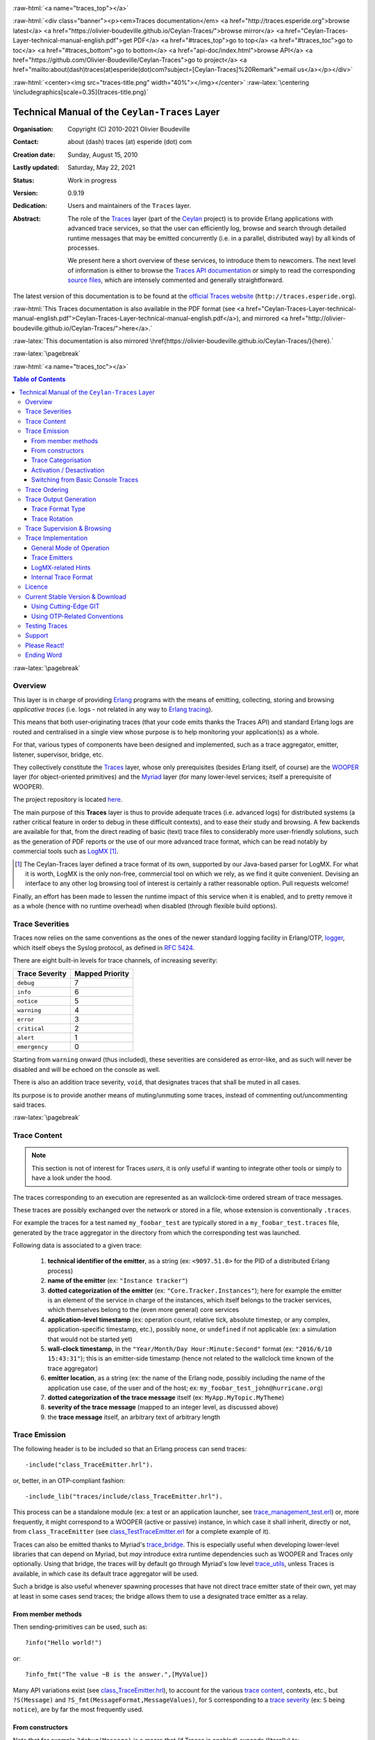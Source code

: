 .. _Top:


.. title:: Welcome to the Ceylan-Traces documentation

.. comment stylesheet specified through GNUmakefile


.. role:: raw-html(raw)
   :format: html

.. role:: raw-latex(raw)
   :format: latex


:raw-html:`<a name="traces_top"></a>`

:raw-html:`<div class="banner"><p><em>Traces documentation</em> <a href="http://traces.esperide.org">browse latest</a> <a href="https://olivier-boudeville.github.io/Ceylan-Traces/">browse mirror</a> <a href="Ceylan-Traces-Layer-technical-manual-english.pdf">get PDF</a> <a href="#traces_top">go to top</a> <a href="#traces_toc">go to toc</a> <a href="#traces_bottom">go to bottom</a> <a href="api-doc/index.html">browse API</a> <a href="https://github.com/Olivier-Boudeville/Ceylan-Traces">go to project</a> <a href="mailto:about(dash)traces(at)esperide(dot)com?subject=[Ceylan-Traces]%20Remark">email us</a></p></div>`



:raw-html:`<center><img src="traces-title.png" width="40%"></img></center>`
:raw-latex:`\centering \includegraphics[scale=0.35]{traces-title.png}`



===============================================
Technical Manual of the ``Ceylan-Traces`` Layer
===============================================


:Organisation: Copyright (C) 2010-2021 Olivier Boudeville
:Contact: about (dash) traces (at) esperide (dot) com
:Creation date: Sunday, August 15, 2010
:Lastly updated: Saturday, May 22, 2021
:Status: Work in progress
:Version: 0.9.19
:Dedication: Users and maintainers of the ``Traces`` layer.
:Abstract:

	The role of the `Traces <http://traces.esperide.org/>`_ layer (part of the `Ceylan <https://github.com/Olivier-Boudeville/Ceylan>`_ project) is to provide Erlang applications with advanced trace services, so that the user can efficiently log, browse and search through detailed runtime messages that may be emitted concurrently (i.e. in a parallel, distributed way) by all kinds of processes.

	We present here a short overview of these services, to introduce them to newcomers.
	The next level of information is either to browse the `Traces API documentation <api-doc/index.html>`_ or simply to read the corresponding `source files <https://github.com/Olivier-Boudeville/Ceylan-Traces>`_, which are intensely commented and generally straightforward.


.. meta::
   :keywords: Traces, log, browse, emit, layer, generic, general-purpose, helper code, library, layer


The latest version of this documentation is to be found at the `official Traces website <http://traces.esperide.org>`_ (``http://traces.esperide.org``).

:raw-html:`This Traces documentation is also available in the PDF format (see <a href="Ceylan-Traces-Layer-technical-manual-english.pdf">Ceylan-Traces-Layer-technical-manual-english.pdf</a>), and mirrored <a href="http://olivier-boudeville.github.io/Ceylan-Traces/">here</a>.`

:raw-latex:`This documentation is also mirrored \href{https://olivier-boudeville.github.io/Ceylan-Traces/}{here}.`




:raw-latex:`\pagebreak`

:raw-html:`<a name="traces_toc"></a>`

.. _`table of contents`:

.. contents:: **Table of Contents**
	:depth: 3


:raw-latex:`\pagebreak`


--------
Overview
--------

This layer is in charge of providing `Erlang <http://erlang.org>`_ programs with the means of emitting, collecting, storing and browsing *applicative traces* (i.e. logs - not related in any way to `Erlang tracing <https://erlang.org/doc/man/erlang.html#trace-3>`_).

This means that both user-originating traces (that your code emits thanks the Traces API) and standard Erlang logs are routed and centralised in a single view whose purpose is to help monitoring your application(s) as a whole.

For that, various types of components have been designed and implemented, such as a trace aggregator, emitter, listener, supervisor, bridge, etc.

They collectively constitute the `Traces <http://traces.esperide.org/>`_ layer, whose only prerequisites (besides Erlang itself, of course) are the `WOOPER <http://wooper.esperide.org/>`_ layer (for object-oriented primitives) and the `Myriad <http://myriad.esperide.org/>`_ layer (for many lower-level services; itself a prerequisite of WOOPER).

The project repository is located `here <https://github.com/Olivier-Boudeville/Ceylan-Traces>`_.

The main purpose of this **Traces** layer is thus to provide adequate traces (i.e. advanced logs) for distributed systems (a rather critical feature in order to debug in these difficult contexts), and to ease their study and browsing. A few backends are available for that, from the direct reading of basic (text) trace files to considerably more user-friendly solutions, such as the generation of PDF reports or the use of our more advanced trace format, which can be read notably by commercial tools such as `LogMX <http://www.logmx.com/>`_ [#]_.

.. [#] The Ceylan-Traces layer defined a trace format of its own, supported by our Java-based parser for LogMX. For what it is worth, LogMX is the only non-free, commercial tool on which we rely, as we find it quite convenient. Devising an interface to any other log browsing tool of interest is certainly a rather reasonable option. Pull requests welcome!

Finally, an effort has been made to lessen the runtime impact of this service when it is enabled, and to pretty remove it as a whole (hence with no runtime overhead) when disabled (through flexible build options).


.. _`trace levels`


.. _`trace severity`:

----------------
Trace Severities
----------------

Traces now relies on the same conventions as the ones of the newer standard logging facility in Erlang/OTP, `logger <https://erlang.org/doc/man/logger.html>`_, which itself obeys the Syslog protocol, as defined in `RFC 5424 <https://www.ietf.org/rfc/rfc5424.txt>`_.

There are eight built-in levels for trace channels, of increasing severity:

===================== ===============
Trace Severity        Mapped Priority
===================== ===============
``debug``             7
``info``              6
``notice``            5
``warning``           4
``error``             3
``critical``          2
``alert``             1
``emergency``         0
===================== ===============

Starting from ``warning`` onward (thus included), these severities are considered as error-like, and as such will never be disabled and will be echoed on the console as well.


There is also an addition trace severity, ``void``, that designates traces that shall be muted in all cases.

Its purpose is to provide another means of muting/unmuting some traces, instead of commenting out/uncommenting said traces.




:raw-latex:`\pagebreak`


.. _`trace content`:

-------------
Trace Content
-------------

.. Note:: This section is not of interest for Traces *users*, it is only useful if wanting to integrate other tools or simply to have a look under the hood.

The traces corresponding to an execution are represented as an wallclock-time ordered stream of trace messages.

These traces are possibly exchanged over the network or stored in a file, whose extension is conventionally ``.traces``.

For example the traces for a test named ``my_foobar_test`` are typically stored in a ``my_foobar_test.traces`` file, generated by the trace aggregator in the directory from which the corresponding test was launched.

Following data is associated to a given trace:

 #. **technical identifier of the emitter**, as a string (ex: ``<9097.51.0>`` for the PID of a distributed Erlang process)
 #. **name of the emitter** (ex: ``"Instance tracker"``)
 #. **dotted categorization of the emitter** (ex: ``"Core.Tracker.Instances"``); here for example the emitter is an element of the service in charge of the instances, which itself belongs to the tracker services, which themselves belong to the (even more general) core services
 #. **application-level timestamp** (ex: operation count, relative tick, absolute timestep, or any complex, application-specific timestamp, etc.), possibly ``none``, or ``undefined`` if not applicable (ex: a simulation that would not be started yet)
 #. **wall-clock timestamp**, in the ``"Year/Month/Day Hour:Minute:Second"`` format (ex: ``"2016/6/10 15:43:31"``); this is an emitter-side timestamp (hence not related to the wallclock time known of the trace aggregator)
 #. **emitter location**, as a string (ex: the name of the Erlang node, possibly including the name of the application use case, of the user and of the host; ex: ``my_foobar_test_john@hurricane.org``)
 #. **dotted categorization of the trace message** itself (ex: ``MyApp.MyTopic.MyTheme``)
 #. **severity of the trace message** (mapped to an integer level, as discussed above)
 #. the **trace message** itself, an arbitrary text of arbitrary length




--------------
Trace Emission
--------------

The following header is to be included so that an Erlang process can send traces::

 -include("class_TraceEmitter.hrl").

or, better, in an OTP-compliant fashion::

 -include_lib("traces/include/class_TraceEmitter.hrl").

This process can be a standalone module (ex: a test or an application launcher, see `trace_management_test.erl <https://github.com/Olivier-Boudeville/Ceylan-Traces/blob/master/test/trace_management_test.erl>`_) or, more frequently, it might correspond to a WOOPER (active or passive) instance, in which case it shall inherit, directly or not, from ``class_TraceEmitter`` (see `class_TestTraceEmitter.erl <https://github.com/Olivier-Boudeville/Ceylan-Traces/blob/master/test/class_TestTraceEmitter.erl>`_ for a complete example of it).


.. _`trace bridge`:

Traces can also be emitted thanks to Myriad's `trace_bridge <https://github.com/Olivier-Boudeville/Ceylan-Myriad/blob/master/src/utils/trace_bridge.erl>`_. This is especially useful when developing lower-level libraries that can depend on Myriad, but *may* introduce extra runtime dependencies such as WOOPER and Traces only optionally. Using that bridge, the traces will by default go through Myriad's low level `trace_utils <https://github.com/Olivier-Boudeville/Ceylan-Myriad/blob/master/src/utils/trace_utils.erl>`_, unless Traces is available, in which case its default trace aggregator will be used.

Such a bridge is also useful whenever spawning processes that have not direct trace emitter state of their own, yet may at least in some cases send traces; the bridge allows them to use a designated trace emitter as a relay.



From member methods
===================

Then sending-primitives can be used, such as::

  ?info("Hello world!")

or::

  ?info_fmt("The value ~B is the answer.",[MyValue])


Many API variations exist (see `class_TraceEmitter.hrl <https://github.com/Olivier-Boudeville/Ceylan-Traces/blob/master/include/class_TraceEmitter.hrl>`_), to account for the various `trace content`_, contexts, etc., but ``?S(Message)`` and ``?S_fmt(MessageFormat,MessageValues)``, for ``S`` corresponding to a `trace severity`_ (ex: ``S`` being ``notice``), are by far the most frequently used.



From constructors
=================


Note that for example ``?debug(Message)`` is a macro that (if Traces is enabled) expands (literally) to:

.. code:: erlang

  class_TraceEmitter:send(debug,State,Message)

As a result, the availability of a ``State`` variable in the scope of this macro is expected. Moreover, this WOOPER state variable shall be the one of a ``class_TraceEmitter`` instance (either directly or, more probably, through inheritance).

This is not a problem in the most common case, when using traces in member methods (as by design they should be offering such a ``State``), yet in constructors the initial state (i.e. the ``State`` variable directly fed to the ``construct`` operator of this class) is generally not the one of a trace emitter already (it is a blank state).

As a result, an instance will not be able to send traces until the completion of its own ``class_TraceEmitter`` constructor, and then it shall rely on that resulting state (for example named ``TraceState``). Sending a trace of severity ``S`` from that point should be done using a ``send_S`` macro (ex: ``?send_debug(TraceState,Message)``) - so that an appropriate state is used.

An example of some class ``Foobar`` inheriting directly from ``TraceEmitter`` will be clearer:

.. code:: erlang

   -module(class_Foobar).

   construct(State,TraceEmitterName) ->
	 TraceState = class_TraceEmitter:construct(State,TraceEmitterName),
	 % Cannot use here ?info("Hello!), as it would use 'State',
	 % which is not a trace emitter yet! So:
	 ?send_info(TraceState,"Hello!"),
	 [...]
	 FinalState.



Trace Categorisation
====================

In addition to browsing the produced traces per emitter, origin, theme, wallclock or applicative timestamps, etc. it is often useful to be able to sort them per **emitter categorisation**, such a categorisation allowing to encompass multiple emitter instances of multiple emitter types.

Categories are arbitrary, and are to be nested from the most general ones to the least (a bit like directories), knowing that subcategories are to be delimited by a dot character, like in: ``Art.Painting.Hopper``. As a consequence, any string can account for a category, keeping in mind dots have a specific meaning.

Hierarchical categorisation allows to select more easily a scope of interest for the traces to be browsed.

For example, should birds, cats and dogs be involved, introducing following emitter categorisations might be of help:

- ``Animals``
- ``Animals.Birds``
- ``Animals.Cats``
- ``Animals.Dogs``

If wanting all traces sent by all cats to be gathered in the ``Animals.Cats`` trace category, one shall introduce in ``class_Cat`` following define *before* the aforementioned ``class_TraceEmitter.hrl`` include:

.. code:: erlang

 -define(trace_emitter_categorization,"Animals.Cats").

and use it in the constructor like the following example, where ``class_Cat`` inherits directly from ``class_Creature`` [#]_ - supposingly itself a child class of ``class_TraceEmitter``:

.. [#] We chose on purpose, with ``class_Creature``, a classname that differs from ``class_Animal``, to better illustrate that trace categories can be freely specified.

.. code:: erlang

   -module(class_Cat).

   -define(trace_emitter_categorization,"Animals.Cats").
   -include("class_TraceEmitter.hrl").

   construct(State,TraceEmitterName) ->
	 TraceState = class_Creature:construct(State,
					?trace_categorize(TraceEmitterName)),
	 % Cannot use ?warning("Hello!), as it would use 'State',
	 % which is not a trace emitter yet! So:
	 ?send_warning(TraceState,"Cat on the loose!"),
	 [...]
	 FinalState.


Then all traces sent by all cats will be automatically registered with this trace emitter category.

The purpose of the ``trace_categorize`` macro used in the above example is to register the trace categorisation defined through the inheritance tree so that, right from the start, the most precise category is used for all emitted traces [#]_.

.. [#] Otherwise, should the various constructors involved declare their own categorisation (which is the general case) and send traces, creating a cat instance would result in having these traces sorted under different emitter categories (ex: the one declared by ``class_Creature``, then by ``class_Cat``, etc.). Tracking the messages emitted by a given instance would be made more difficult than needed, using this macro allows to have them gathered all in the most precise category from the start.




Activation / Desactivation
==========================

The trace macros used above can be fully toggled at build-time, on a per-module basis (if disabled, they incur zero runtime overhead, and no source change is required).

See the ``ENABLE_TRACES`` make variable in `GNUmakevars.inc <https://github.com/Olivier-Boudeville/Ceylan-Traces/blob/master/GNUmakevars.inc>`_ for that, and do not forget to recompile all classes and modules that shall observe this newer setting.

Note that an error-like `trace severity`_ will not be impacted by this setting, as such traces shall remain always available (never muted).

Doing so incurs a very low runtime overhead anyway (supposing of course that sending these failure-related messages happens rather infrequently), as the cost of a mostly idle trace aggregator (which is spawned in all cases) is mostly negligible - knowing that runtime resource consumption happens only when/if emitting actual traces.



Switching from Basic Console Traces
===================================

In some cases, it may be convenient to have first one's lower-level, debugging traces be directly output on the console.

Then, once the most basic bugs are fixed (ex: the program is not crashing anymore), the full power of this ``Traces`` layer can be best used, by switching the initial basic traces to the more advanced traces presented here.

To output (basic) console traces, one may use the `trace_utils <https://github.com/Olivier-Boudeville/Ceylan-Myriad/blob/master/src/utils/trace_utils.erl>`_ module of the ``Myriad`` layer. For example:

  ``trace_utils:debug_fmt("Hello world #~B",[2])``

Then switching to the more advanced traces discussed here is just a matter of replacing, for a given trace type ``T`` (ex: ``debug``), ``trace_utils:T`` with ``?T``, like in:

  ``?debug_fmt("Hello world #~B",[2])``

(with no further change in the trace parameters).


Yet now, as already mentioned, there is a better way of doing so (not requiring trace primitives to be changed once specified), through the use of the `trace_bridge <https://github.com/Olivier-Boudeville/Ceylan-Myriad/blob/master/src/utils/trace_bridge.erl>`_ module - which is also provided by the ``Myriad`` layer - instead.

It allows all Erlang code, including the one of lower-level libraries, to rely ultimately either on basic traces (i.e. the ones offered by Myriad in ``trace_utils``) or on more advanced ones (typically the ones discussed here, offered by Traces - or any other respecting the same conventions) transparently (i.e. with no further change, once the emitter process is registered).

See `trace_bridging_test.erl <https://github.com/Olivier-Boudeville/Ceylan-Traces/blob/master/test/trace_bridging_test.erl>`_ for an example of use thereof.


--------------
Trace Ordering
--------------

It should be noted that the ordering of the reported traces is the one seen by the trace aggregator, based on their receiving order by this process (not for example based on any sending order of the various emitters involved - there is hardly any distributed global time available anyway).

So, due to network and emitter latencies, it may happen (rather infrequently) that in a distributed setting a trace message associated to a cause ends up being listed, among the registered traces, *after* a trace message associated to a consequence thereof [#]_; nevertheless each trace includes a wall-clock timestamp corresponding to its sending (hence expressed according to the local time of its trace emitter).

.. [#] A total, reproducible order on the distributed traces could be implemented, yet its runtime synchronisation cost would be sufficiently high to have a far larger impact onto the executions that this trace system is to instrument than the current system (and such an impact would of course not be desirable).


-----------------------
Trace Output Generation
-----------------------


Trace Format Type
=================

Traces may be browsed thanks to either of the following supervision solutions (see ``class_TraceSupervisor.erl``):

- ``text_traces``, itself available in two variations:

  - ``text_only`` if wanting to have traces be directly written to disk as pure, yet human-readable, text
  - ``pdf``, if wanting to read finally the traces in a generated PDF file (hence the actual text includes a relevant mark-up, and as such is less readable directly before a PDF is generated out of it)

- ``advanced_traces``, for smarter log tools such as LogMX (the default), as discussed below



Trace Rotation
==============

Note also that trace rotation can be enabled: when requested, it is performed (in a synchronous or asynchronous manner, see the ``rotateTraceFile/1`` oneway and the ``rotateTraceFileSync/1`` request of the trace aggregator) unconditionally or based on a threshold in the size of the trace file (the default; see also the ``setMinimumTraceFileSizeForRotation/2`` oneway).

Such trace rotation is typically meant to be triggered by a scheduler, on a regular basis (doing so is more relevant than for example checking a criterion at each trace addition).

If the current trace file is ``my_file.traces``, its rotated version will be an XZ archive named for example ``my_file.traces.8.2021-1-17-at-22h-14m-00s.xz`` (the count, here ``8``, allows to keep track of a series of rotation archives, while the timestamp corresponds to the time at which the log rotation was done), located in the same directory.


----------------------------
Trace Supervision & Browsing
----------------------------

Indeed the tool that generally we use for trace browsing is `LogMX <http://www.logmx.com/>`_ (the only tool that we use that is not free software, as we find it convenient), which we integrated:

:raw-html:`<center><img src="logmx-interface.png" width="70%"></img></center>`
:raw-latex:`\includegraphics[scale=0.20]{logmx-interface.png}`


We implemented a Java-based parser of our trace format for LogMX (see ``CeylanTraceParser.java``):

:raw-html:`<center><img src="logmx-levels.png" width="70%"></img></center>`
:raw-latex:`\includegraphics[scale=0.28]{logmx-levels.png}`


Traces can be browsed with this tool:

- **live** (i.e. during the execution of the program), either from its start or upon connection to the instrumented program whilst it is already running [#]_ (see ``class_TraceListener.erl`` and ``trace_listening_test.erl``)
- **post mortem** (i.e. after the program terminated for any reason, based on the trace file that it left)

.. [#] In which case the trace supervisor will first receive, transactionally, a compressed version of all past traces; then all new ones will be sent to this new listener, resulting in no trace being possibly lost.

The trace supervision solution can be switched at compile time (see the ``TraceType`` defined in ``traces/include/traces.hrl``); the ``Traces`` layer shall then be rebuilt.



--------------------
Trace Implementation
--------------------


General Mode of Operation
=========================

All processes are able to emit traces, either by using standalone trace sending primitives (mostly for plain Erlang processes), or by inheriting from the ``TraceEmitter`` class, in the (general) case of `WOOPER <http://wooper.esperide.org>`_-based processes.

In the vast majority of cases, all these emitters send their traces to a single trace aggregator, in charge of collecting them and storing them on-disk (for most uses, their memory footprint would be quickly too large for RAM), according to an adequate trace format.

This trace format can be parsed by various trace supervisors, the most popular being `LogMX <http://www.logmx.com>`_.

Various measures have been taken in order to reduce the overhead induced by the overall trace system.

Notably normal traces (as opposed to error-like ones) are sent in a "fire and forget", non-blocking manner (thanks to oneways, which are not specifically acknowledged). The number of messages exchanged is thus reduced, at the cost of a lesser synchronization of the traces (i.e. there is no strong guarantee that the traces will be ultimately recorded and displayed in the order of their emission in wallclock-time, as they will be directly and sequentially stored in their actual order of receiving by the trace aggregator [#]_, an order that depends itself on the potentially varied network latencies experienced from the potential multiple sources to the trace aggregator).

.. [#] For example, if both the trace aggregator and a process B are running on the same host, and if a process A, running on another host, emits a trace then sends a message to B so that B sends in turn a trace, then the trace from  B *might* in some cases be received - and thus be listed - by the aggregator *before* the trace for A (it depends on the network congestion, relative scheduling of processes, etc.).



Trace Emitters
==============

When sending a trace, an emitter relies on its ``trace_timestamp`` attribute, and sends a (binarised) string representation thereof (obtained thanks to the ``~p`` quantifier of ``io:format/2`` ). This allows the trace subsystem to support all kinds of application-specific traces (ex: integers, floats, tuples, strings, etc.).



LogMX-related Hints
===================

One can find `here <https://github.com/Olivier-Boudeville/Ceylan-Traces/tree/master/conf/logmx>`_ various elements in order to better integrate LogMX (ex: parser, configuration files, etc.).

An important setting is how much memory (RAM) is allowed for that tool (see the ``MAX_MEMORY`` entry in `startup.conf <https://github.com/Olivier-Boudeville/Ceylan-Traces/blob/master/conf/logmx/startup.conf>`_).



Internal Trace Format
=====================

(for the most curious users)

Each trace line is a raw text (hence not a binary content) made of a series of predefined fields, separated by the pipe (``|``) delimiter character.

The text message included in a trace can contain any number of instances of this field delimiter.

Example of a raw trace line (end of lines added for readability)::

  <0.45.0>|I am a test emitter of traces|TraceEmitter.Test|none|
  2016/6/13 14:21:16|trace_management_run-paul@hurricane.foobar.org|
  MyTest.SomeCategory|6|Hello debug world!

or::

  <9097.51.0>|Instance tracker|Core.Tracker.Instances|14875|
  2016/6/10 15:43:31|My_application_case-john@hurricane.foobar.org|
  Execution.Uncategorized|4|Creating a new root instance tracker
  whose troubleshooting mode is enabled.




:raw-latex:`\pagebreak`


.. _`free software`:


-------
Licence
-------

Ceylan-Traces is licensed by its author (Olivier Boudeville) under a disjunctive tri-license giving you the choice of one of the three following sets of free software/open source licensing terms:

- `Mozilla Public License <http://www.mozilla.org/MPL/MPL-1.1.html>`_ (MPL), version 1.1 or later (very close to the former `Erlang Public License <http://www.erlang.org/EPLICENSE>`_, except aspects regarding Ericsson and/or the Swedish law)

- `GNU General Public License <http://www.gnu.org/licenses/gpl-3.0.html>`_ (GPL), version 3.0 or later

- `GNU Lesser General Public License <http://www.gnu.org/licenses/lgpl.html>`_ (LGPL), version 3.0 or later


This allows the use of the Traces code in as wide a variety of software projects as possible, while still maintaining copyleft on this code.

Being triple-licensed means that someone (the licensee) who modifies and/or distributes it can choose which of the available sets of licence terms he/she is operating under.

We hope that enhancements will be back-contributed (ex: thanks to pull requests), so that everyone will be able to benefit from them.




---------------------------------
Current Stable Version & Download
---------------------------------

As mentioned, the single, direct prerequisite of `Ceylan-Traces <https://github.com/Olivier-Boudeville/Ceylan-Traces>`_ is `Ceylan-WOOPER <https://github.com/Olivier-Boudeville/Ceylan-WOOPER>`_, which implies in turn `Ceylan-Myriad <https://github.com/Olivier-Boudeville/Ceylan-Myriad>`_ and `Erlang <http://erlang.org>`_.

We prefer using GNU/Linux, sticking to the latest stable release of Erlang, and building it from sources, thanks to GNU ``make``.

Refer to the corresponding `Myriad prerequisite section <http://myriad.esperide.org#prerequisites>`_  for more precise guidelines, knowing that Ceylan-Traces does not need any module with conditional support such as ``crypto`` or ``wx``.



Using Cutting-Edge GIT
======================

This is the installation method that we use and recommend; the Traces ``master`` branch is meant to stick to the latest stable version: we try to ensure that this main line always stays functional (sorry for the pun). Evolutions are to take place in feature branches and to be merged only when ready.

Once Erlang is available, it should be just a matter of executing:

.. code:: bash

 $ git clone https://github.com/Olivier-Boudeville/Ceylan-Myriad myriad
 $ cd myriad && make all && cd ..

 $ git clone https://github.com/Olivier-Boudeville/Ceylan-WOOPER wooper
 $ cd wooper && make all && cd ..

 $ git clone https://github.com/Olivier-Boudeville/Ceylan-Traces traces
 $ cd traces && make all


(for OTP compliance, using short names, such as ``myriad``, ``wooper`` and ``traces``, for clones rather than long ones, such as ``Ceylan-Myriad``, ``Ceylan-WOOPER`` and ``Ceylan-Traces``, is recommended)


Running a corresponding test just then boils down to:

.. code:: bash

 $ cd test && make trace_management_run CMD_LINE_OPT="--batch"


Should LogMX be installed and available in the PATH, the test may simply become:

.. code:: bash

 $ make trace_management_run


:raw-html:`<a name="otp"></a>`

.. _`otp-build`:

Using OTP-Related Conventions
=============================


Using Rebar3
------------

The usual rebar3 machinery is in place and functional, so the Traces prerequisites (`Myriad <https://myriad.esperide.org>`_ and `WOOPER <https://wooper.esperide.org>`_) and Traces itself can be obtained simply thanks to:

.. code:: bash

  $ git clone https://github.com/Olivier-Boudeville/Ceylan-Traces.git traces
  $ cd traces
  $ rebar3 compile

Then Traces and its tests shall be ready for a successful execution.

Note that rebar3 is an alternate way of building Traces, as one may rely directly on our make-based system instead.



Build-time Conventions
----------------------

As discussed in these sections of `Myriad <http://myriad.esperide.org/myriad.html#otp>`_ and `WOOPER <http://wooper.esperide.org/index.html#otp>`_, we added the (optional) possibility of generating a Traces *OTP application* out of the build tree, ready to be integrated into an *(OTP) release*. For that we rely on `rebar3 <https://www.rebar3.org/>`_, `relx <https://github.com/erlware/relx>`_ and `hex <https://hex.pm/>`_.

Unlike Myriad (which is an OTP *library* application), Traces is (like WOOPER) an OTP *active* application, meaning the reliance on an application that can be started/stopped (``traces_app``) and on a root supervisor (``traces_sup``); unlike WOOPER this time - whose main server (the class manager) is a ``gen_server`` - Traces relies on a trace aggregator that is a background server process yet that does not implement the ``gen_server`` behaviour but the `supervisor_bridge <http://erlang.org/doc/man/supervisor_bridge.html>`_ one: the trace aggregator is indeed `a WOOPER instance <http://wooper.esperide.org/index.html#otp_for_instances>`_.

As for Myriad and WOOPER, most versions of Traces used to be also published as `Hex packages <https://hex.pm/packages/traces>`_, yet finally our workflow does not rely on Hex, so we do not update the Hex packages anymore. Just drop us an email if needing a recent one.


For more details, one may have a look at:

- `rebar.config.template <https://github.com/Olivier-Boudeville/Ceylan-Traces/blob/master/conf/rebar.config.template>`_, the general rebar configuration file used when generating the Traces OTP application and release (implying the automatic management of Myriad and WOOPER)
- `rebar-for-hex.config.template <https://github.com/Olivier-Boudeville/Ceylan-Traces/blob/master/conf/rebar-for-hex.config.template>`_, to generate a corresponding Hex package for Traces (whose structure and conventions is quite different from the previous OTP elements)
- `rebar-for-testing.config.template <https://github.com/Olivier-Boudeville/Ceylan-Traces/blob/master/conf/rebar-for-testing.config.template>`_, the simplest test of the previous Hex package: an empty rebar project having for sole dependency that Hex package

One may run ``make create-traces-checkout`` in order to create, based on our conventions, a suitable ``_checkouts`` directory so that rebar3 can directly take into account local, directly available (in-development) dependencies (here, Myriad and WOOPER).


Compile-time Conventions
------------------------

To see a full example of Ceylan-Traces use in an OTP context, one may refer to the `US-Common <https://github.com/Olivier-Boudeville/us-common>`_ project.

This includes the `us_common_otp_application_test.erl <https://github.com/Olivier-Boudeville/us-common/blob/master/test/us_common_otp_application_test.erl>`_ test, a way of testing a Traces-using OTP application (here, US-Common) outside of any OTP release.


Runtime Conventions
-------------------

Whether or not a graphical trace supervisor is launched depends on the batch mode, which can be set through the ``is_batch`` key in the ``traces`` section of the release's ``sys.config`` file.

We found convenient to define alternatively a shell environment variable (possibly named ``BATCH``), and whose value can be ``CMD_LINE_OPT="--batch"``, for an easier switch from the command-line.

Then, for example for a test module defined in ``foobar_test.erl``, running from the command-line ``make foobar_run`` will result in the trace supervisor (typically LogMX) to be spawned, whereas ``make foobar_run $BATCH`` will not (i.e. the traces will be emitted and collected as usual, but will not be specifically supervised graphically).



--------------
Testing Traces
--------------

Once the prerequisites (`Myriad <https://myriad.esperide.org>`_ and `WOOPER <https://wooper.esperide.org>`_) and Traces itself have been secured (for that refer to either `Using Cutting-Edge GIT`_ or `Using Rebar3`_), just run from the root directory of Traces:

.. code:: bash

 $ make test


The testing shall complete successfully (if it is not the case, see our support_ section).

.. Note:: Traces is built and tested at each commit through `continuous integration <https://github.com/Olivier-Boudeville/Ceylan-Traces/actions?query=workflow%3A%22Erlang+CI%22>`_, and the same holds for its two prerequisites (`Myriad <https://myriad.esperide.org>`_ and `WOOPER <https://wooper.esperide.org>`_).
		  Reciprocally this procedure applies to the projects based on it (ex: `US-Web <https://us-web.esperide.org/>`_), so in terms of usability, confidence should be high.




-------
Support
-------

Bugs, questions, remarks, patches, requests for enhancements, etc. are to be reported to the `project interface <https://github.com/Olivier-Boudeville/Ceylan-Traces>`_ (typically `issues <https://github.com/Olivier-Boudeville/Ceylan-Traces/issues>`_) or directly at the email address mentioned at the beginning of this document.



-------------
Please React!
-------------

If you have information more detailed or more recent than those presented in this document, if you noticed errors, neglects or points insufficiently discussed, drop us a line! (for that, follow the Support_ guidelines).



-----------
Ending Word
-----------

Have fun with Ceylan-Traces!

:raw-html:`<center><img src="traces-title.png" width="30%"></img></center>`
:raw-latex:`\begin{figure}[h] \centering \includegraphics[scale=0.2]{traces-title.png} \end{figure}`

:raw-html:`<a name="traces_bottom"></a>`
